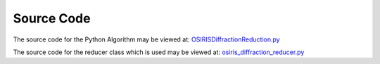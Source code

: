 .. algorithm:: OSIRISDiffractionReduction

.. summary:: OSIRISDiffractionReduction

.. aliases:: OSIRISDiffractionReduction

.. usage:: OSIRISDiffractionReduction

.. properties:: OSIRISDiffractionReduction

Source Code
-----------

The source code for the Python Algorithm may be viewed at:
`OSIRISDiffractionReduction.py <http://trac.mantidproject.org/mantid/browser/trunk/Code/Mantid/Framework/PythonInterface/plugins/algorithms/WorkflowAlgorithms/OSIRISDiffractionReduction.py>`__

The source code for the reducer class which is used may be viewed at:
`osiris\_diffraction\_reducer.py <http://trac.mantidproject.org/mantid/browser/trunk/Code/Mantid/scripts/Inelastic/osiris_diffraction_reducer.py>`__

.. categories:: OSIRISDiffractionReduction